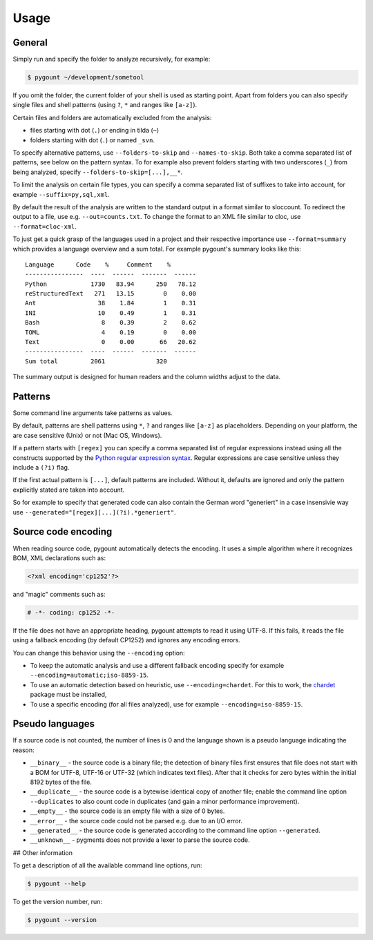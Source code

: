 Usage
=====

General
-------

Simply run and specify the folder to analyze recursively, for example:

.. code-block:: bash

    $ pygount ~/development/sometool

If you omit the folder, the current folder of your shell is used as starting
point. Apart from folders you can also specify single files and shell patterns
(using ``?``, ``*`` and ranges like ``[a-z]``).

Certain files and folders are automatically excluded from the analysis:

* files starting with dot (``.``) or ending in tilda (``~``)
* folders starting with dot (``.``) or named ``_svn``.

To specify alternative patterns, use ``--folders-to-skip`` and
``--names-to-skip``. Both take a comma separated list of patterns, see below
on the pattern syntax. To for example also prevent folders starting with two
underscores (``_``) from being analyzed, specify
``--folders-to-skip=[...],__*``.

To limit the analysis on certain file types, you can specify a comma separated
list of suffixes to take into account, for example ``--suffix=py,sql,xml``.

By default the result of the analysis are written to the standard output in a
format similar to sloccount. To redirect the output to a file, use e.g.
``--out=counts.txt``. To change the format to an XML file similar to cloc, use
``--format=cloc-xml``.

To just get a quick grasp of the languages used in a project and their
respective importance use ``--format=summary`` which provides a language
overview and a sum total. For example pygount's summary looks like this::

    Language      Code    %     Comment    %
    ----------------  ----  ------  -------  ------
    Python            1730   83.94      250   78.12
    reStructuredText   271   13.15        0    0.00
    Ant                 38    1.84        1    0.31
    INI                 10    0.49        1    0.31
    Bash                 8    0.39        2    0.62
    TOML                 4    0.19        0    0.00
    Text                 0    0.00       66   20.62
    ----------------  ----  ------  -------  ------
    Sum total         2061              320

The summary output is designed for human readers and the column widths adjust
to the data.


Patterns
--------

Some command line arguments take patterns as values.

By default, patterns are shell patterns using ``*``, ``?`` and ranges like
``[a-z]`` as placeholders. Depending on your platform, the are case sensitive
(Unix) or not (Mac OS, Windows).

If a pattern starts with ``[regex]`` you can specify a comma separated list
of regular expressions instead using all the constructs supported by the
`Python regular expression syntax <https://docs.python.org/3/library/re.html#regular-expression-syntax>`_.
Regular expressions are case sensitive unless they include a ``(?i)`` flag.

If the first actual pattern is ``[...]``, default patterns are included.
Without it, defaults are ignored and only the pattern explicitly stated are
taken into account.

So for example to specify that generated code can also contain the German word
"generiert" in a case insensivie way use
``--generated="[regex][...](?i).*generiert"``.


Source code encoding
----------------------

When reading source code, pygount automatically detects the encoding. It uses
a simple algorithm where it recognizes BOM, XML declarations such as:

.. code-block:: xml

    <?xml encoding='cp1252'?>

and "magic" comments such as:

.. code-block:: python

    # -*- coding: cp1252 -*-

If the file does not have an appropriate heading, pygount attempts to read it
using UTF-8. If this fails, it reads the file using a fallback encoding (by
default CP1252) and ignores any encoding errors.

You can change this behavior using the ``--encoding`` option:

* To keep the automatic analysis and use a different fallback encoding specify
  for example ``--encoding=automatic;iso-8859-15``.
* To use an automatic detection based on heuristic, use
  ``--encoding=chardet``. For this to work, the
  `chardet <https://pypi.python.org/pypi/chardet>`_ package must be installed,
* To use a specific encoding (for all files analyzed), use for example
  ``--encoding=iso-8859-15``.


Pseudo languages
----------------

If a source code is not counted, the number of lines is 0 and the language
shown is a pseudo language indicating the reason:

* ``__binary__`` - the source code is a binary file; the detection of binary files
  first ensures that file does not start with a BOM for UTF-8, UTF-16 or
  UTF-32 (which indicates text files). After that it checks for zero bytes
  within the initial 8192 bytes of the file.
* ``__duplicate__`` - the source code is a bytewise identical copy of another
  file; enable the command line option ``--duplicates`` to also count code in
  duplicates (and gain a minor performance improvement).
* ``__empty__`` - the source code is an empty file with a size of 0 bytes.
* ``__error__`` - the source code could not be parsed e.g. due to an I/O error.
* ``__generated__`` - the source code is generated according to the command line
  option ``--generated``.
* ``__unknown__`` - pygments does not provide a lexer to parse the source code.


## Other information

To get a description of all the available command line options, run:

.. code-block:: bash

    $ pygount --help

To get the version number, run:

.. code-block:: bash

    $ pygount --version
